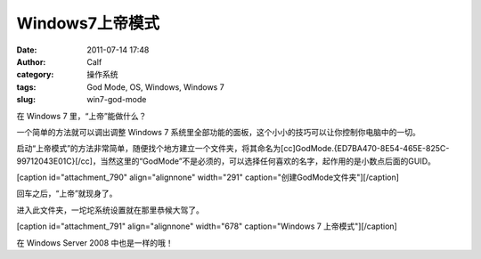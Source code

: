Windows7上帝模式
############
:date: 2011-07-14 17:48
:author: Calf
:category: 操作系统
:tags: God Mode, OS, Windows, Windows 7
:slug: win7-god-mode

在 Windows 7 里，“上帝”能做什么？

一个简单的方法就可以调出调整 Windows 7
系统里全部功能的面板，这个小小的技巧可以让你控制你电脑中的一切。

启动“上帝模式”的方法非常简单，随便找个地方建立一个文件夹，将其命名为[cc]GodMode.{ED7BA470-8E54-465E-825C-99712043E01C}[/cc]，当然这里的“GodMode”不是必须的，可以选择任何喜欢的名字，起作用的是小数点后面的GUID。

[caption id="attachment\_790" align="alignnone" width="291"
caption="创建GodMode文件夹"]\ |创建GodMode文件夹|\ [/caption]

回车之后，“上帝”就现身了。

|Win7 God Mode Overview|

进入此文件夹，一坨坨系统设置就在那里恭候大驾了。

[caption id="attachment\_791" align="alignnone" width="678"
caption="Windows 7 上帝模式"]\ |Windows 7 上帝模式|\ [/caption]

在 Windows Server 2008 中也是一样的哦！

.. |创建GodMode文件夹| image:: http://www.gocalf.com/blog/wp-content/uploads/2011/07/godmode1.png
.. |Win7 God Mode Overview| image:: http://www.gocalf.com/blog/wp-content/uploads/2011/07/godmode2.png
.. |Windows 7 上帝模式| image:: http://www.gocalf.com/blog/wp-content/uploads/2011/07/godmode3.png
